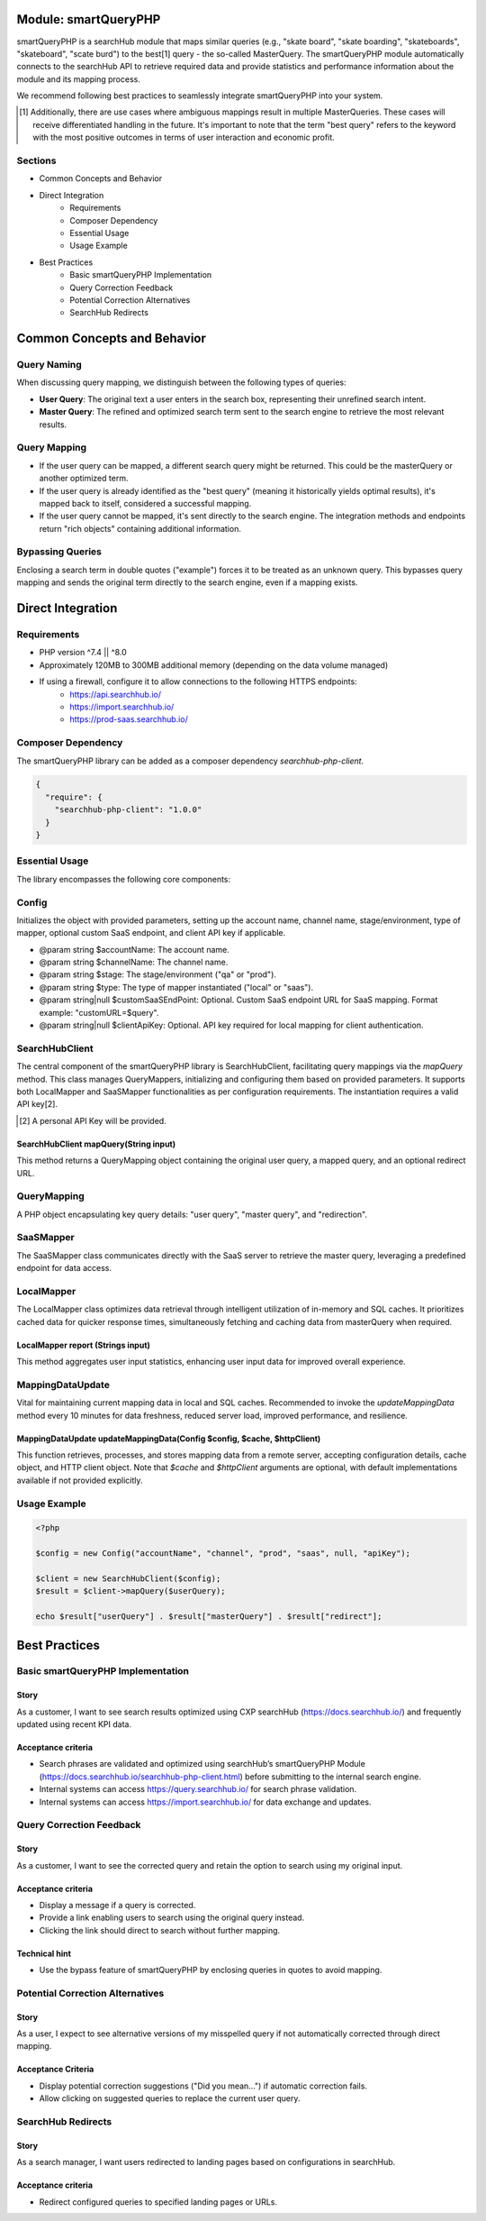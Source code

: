 Module: smartQueryPHP
=====================

smartQueryPHP is a searchHub module that maps similar queries (e.g., "skate board", "skate boarding", "skateboards", "skateboard", "scate burd") to the best[1] query - the so-called MasterQuery. The smartQueryPHP module automatically connects to the searchHub API to retrieve required data and provide statistics and performance information about the module and its mapping process.

We recommend following best practices to seamlessly integrate smartQueryPHP into your system.

.. [1] Additionally, there are use cases where ambiguous mappings result in multiple MasterQueries. These cases will receive differentiated handling in the future. It's important to note that the term "best query" refers to the keyword with the most positive outcomes in terms of user interaction and economic profit.

Sections
--------

- Common Concepts and Behavior
- Direct Integration
    - Requirements
    - Composer Dependency
    - Essential Usage
    - Usage Example
- Best Practices
    - Basic smartQueryPHP Implementation
    - Query Correction Feedback
    - Potential Correction Alternatives
    - SearchHub Redirects

Common Concepts and Behavior
============================

Query Naming
------------

When discussing query mapping, we distinguish between the following types of queries:

- **User Query**: The original text a user enters in the search box, representing their unrefined search intent.
- **Master Query**: The refined and optimized search term sent to the search engine to retrieve the most relevant results.

Query Mapping
-------------

- If the user query can be mapped, a different search query might be returned. This could be the masterQuery or another optimized term.
- If the user query is already identified as the "best query" (meaning it historically yields optimal results), it's mapped back to itself, considered a successful mapping.
- If the user query cannot be mapped, it's sent directly to the search engine. The integration methods and endpoints return "rich objects" containing additional information.

Bypassing Queries
-----------------

Enclosing a search term in double quotes ("example") forces it to be treated as an unknown query. This bypasses query mapping and sends the original term directly to the search engine, even if a mapping exists.

Direct Integration
==================

Requirements
------------

- PHP version ^7.4 || ^8.0
- Approximately 120MB to 300MB additional memory (depending on the data volume managed)
- If using a firewall, configure it to allow connections to the following HTTPS endpoints:
    - https://api.searchhub.io/
    - https://import.searchhub.io/
    - https://prod-saas.searchhub.io/

Composer Dependency
-------------------

The smartQueryPHP library can be added as a composer dependency `searchhub-php-client`.

.. code-block:: json

   {
     "require": {
       "searchhub-php-client": "1.0.0"
     }
   }

Essential Usage
---------------

The library encompasses the following core components:

Config
------
Initializes the object with provided parameters, setting up the account name, channel name, stage/environment, type of mapper, optional custom SaaS endpoint, and client API key if applicable.

- @param string $accountName: The account name.
- @param string $channelName: The channel name.
- @param string $stage: The stage/environment ("qa" or "prod").
- @param string $type: The type of mapper instantiated ("local" or "saas").
- @param string|null $customSaaSEndPoint: Optional. Custom SaaS endpoint URL for SaaS mapping. Format example: "customURL=$query".
- @param string|null $clientApiKey: Optional. API key required for local mapping for client authentication.

SearchHubClient
---------------

The central component of the smartQueryPHP library is SearchHubClient, facilitating query mappings via the `mapQuery` method. This class manages QueryMappers, initializing and configuring them based on provided parameters. It supports both LocalMapper and SaaSMapper functionalities as per configuration requirements. The instantiation requires a valid API key[2].

.. [2] A personal API Key will be provided.

SearchHubClient mapQuery(String input)
^^^^^^^^^^^^^^^^^^^^^^^^^^^^^^^^^^^^^^

This method returns a QueryMapping object containing the original user query, a mapped query, and an optional redirect URL.

QueryMapping
------------

A PHP object encapsulating key query details: "user query", "master query", and "redirection".

SaaSMapper
----------

The SaaSMapper class communicates directly with the SaaS server to retrieve the master query, leveraging a predefined endpoint for data access.

LocalMapper
-----------

The LocalMapper class optimizes data retrieval through intelligent utilization of in-memory and SQL caches. It prioritizes cached data for quicker response times, simultaneously fetching and caching data from masterQuery when required.

LocalMapper report (Strings input)
^^^^^^^^^^^^^^^^^^^^^^^^^^^^^^^^^^

This method aggregates user input statistics, enhancing user input data for improved overall experience.

MappingDataUpdate
-----------------

Vital for maintaining current mapping data in local and SQL caches. Recommended to invoke the `updateMappingData` method every 10 minutes for data freshness, reduced server load, improved performance, and resilience.

MappingDataUpdate updateMappingData(Config $config, $cache, $httpClient)
^^^^^^^^^^^^^^^^^^^^^^^^^^^^^^^^^^^^^^^^^^^^^^^^^^^^^^^^^^^^^^^^^^^^^^^^^^^

This function retrieves, processes, and stores mapping data from a remote server, accepting configuration details, cache object, and HTTP client object. Note that `$cache` and `$httpClient` arguments are optional, with default implementations available if not provided explicitly.

Usage Example
-------------

.. code-block:: php

   <?php

   $config = new Config("accountName", "channel", "prod", "saas", null, "apiKey");

   $client = new SearchHubClient($config);
   $result = $client->mapQuery($userQuery);

   echo $result["userQuery"] . $result["masterQuery"] . $result["redirect"];

Best Practices
==============

Basic smartQueryPHP Implementation
----------------------------------

Story
^^^^^

As a customer, I want to see search results optimized using CXP searchHub (https://docs.searchhub.io/) and frequently updated using recent KPI data.

Acceptance criteria
^^^^^^^^^^^^^^^^^^^

- Search phrases are validated and optimized using searchHub’s smartQueryPHP Module (https://docs.searchhub.io/searchhub-php-client.html) before submitting to the internal search engine.
- Internal systems can access https://query.searchhub.io/ for search phrase validation.
- Internal systems can access https://import.searchhub.io/ for data exchange and updates.

Query Correction Feedback
-------------------------

Story
^^^^^

As a customer, I want to see the corrected query and retain the option to search using my original input.

Acceptance criteria
^^^^^^^^^^^^^^^^^^^

- Display a message if a query is corrected.
- Provide a link enabling users to search using the original query instead.
- Clicking the link should direct to search without further mapping.

Technical hint
^^^^^^^^^^^^^^

- Use the bypass feature of smartQueryPHP by enclosing queries in quotes to avoid mapping.

Potential Correction Alternatives
---------------------------------

Story
^^^^^

As a user, I expect to see alternative versions of my misspelled query if not automatically corrected through direct mapping.

Acceptance Criteria
^^^^^^^^^^^^^^^^^^^

- Display potential correction suggestions ("Did you mean…") if automatic correction fails.
- Allow clicking on suggested queries to replace the current user query.

SearchHub Redirects
-------------------

Story
^^^^^

As a search manager, I want users redirected to landing pages based on configurations in searchHub.

Acceptance criteria
^^^^^^^^^^^^^^^^^^^

- Redirect configured queries to specified landing pages or URLs.
